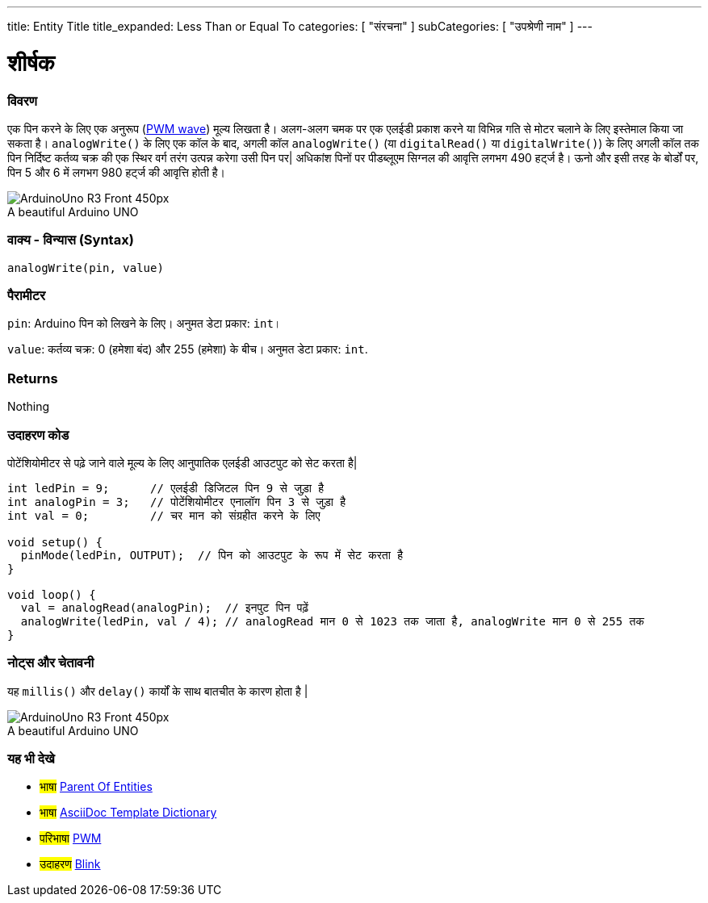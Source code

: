 ---
title: Entity Title
title_expanded: Less Than or Equal To
categories: [ "संरचना" ]
subCategories: [ "उपश्रेणी नाम" ]
---
// आर्डुइनो लैंग्वेजेज रेफ्रीजेज टीजीएस (ऊपर)   ►►►►► हमेशा अपने फ़ाइल में शामिल करें ◄◄◄◄◄
// शीर्षक सभी संदर्भ शर्तों के सूचकांक में दिखाई देगा
// यदि शीर्षक एक ऑपरेटर है तो इसे title_expanded में शब्दों में लिखें
// श्रेणियां: संरचना, चर या फ़ंक्शन के बीच चुनें
// अनुक्रमणिका में उपलब्ध लोगों के भीतर उपश्रेणी ("डिजिटल I/O", "अंकगणितीय ऑपरेटर")



// पृष्ठ का शीर्षक
= शीर्षक



// अवलोकन अनुभाग शुरू होता है
[#अवलोकन]
--

[float]
=== विवरण
// वर्णन करें कि यह संदर्भ शब्द क्या करता है, और इसका उपयोग किस लिए किया जाता है	►►►►► यह अनुभाग में मैंडेटरी है ◄◄◄◄◄
एक पिन करने के लिए एक अनुरूप (http://arduino.cc/en/Tutorial/PWM[PWM wave]) मूल्य लिखता है। अलग-अलग चमक पर एक एलईडी प्रकाश करने या विभिन्न गति से मोटर चलाने के लिए इस्तेमाल किया जा सकता है। `analogWrite()` के लिए एक कॉल के बाद, अगली कॉल `analogWrite()` (या `digitalRead()` या `digitalWrite()`) के लिए अगली कॉल तक पिन निर्दिष्ट कर्तव्य चक्र की एक स्थिर वर्ग तरंग उत्पन्न करेगा उसी पिन पर| अधिकांश पिनों पर पीडब्लूएम सिग्नल की आवृत्ति लगभग 490 हर्ट्ज है। ऊनो और इसी तरह के बोर्डों पर, पिन 5 और 6 में लगभग 980 हर्ट्ज की आवृत्ति होती है।
[%hardbreaks]

image::http://arduino.cc/en/uploads/Main/ArduinoUno_R3_Front_450px.jpg[caption="", title="A beautiful Arduino UNO"]
[%hardbreaks]


[float]
=== वाक्य - विन्यास (Syntax)
// संदर्भ शब्द वाक्य रचना दर्ज करें, कृपया सभी उपलब्ध पैरामीटर निर्दिष्ट करें  ►►►►► यह अनुभाग में मैंडेटरी है ◄◄◄◄◄
`analogWrite(pin, value)`


[float]
=== पैरामीटर
// सभी उपलब्ध मापदंडों की सूची, डेटा प्रकार (जैसे int, boolean, char, String, float, long, double...) को जोड़कर एक-एक करके उनका वर्णन करें।  ►►►►► इस अनुभाग में अवसरों के लिए भंडार है ◄◄◄◄◄
`pin`: Arduino पिन को लिखने के लिए। अनुमत डेटा प्रकार: `int`।

`value`: कर्तव्य चक्र: 0 (हमेशा बंद) और 255 (हमेशा) के बीच। अनुमत डेटा प्रकार: `int`.


[float]
=== Returns
// फ़ंक्शन क्या देता है दर्ज करें (जैसे HIGH या LOW), अगर कोई वापसी नहीं है तो कृपया लिखें: _Nothing_   ►►►►► इस अनुभाग में अवसरों के लिए भंडार है ◄◄◄◄◄
Nothing

--
// ओवरव्यू अनुभाग अंत



// कैसे उपयोग करें खंड की शुरुआत
[#कैसेउपयोगकरें]
--

[float]
=== उदाहरण कोड
// वर्णन करें कि उदाहरण कोड क्या है और संबंधित कोड जोड़ें  ►►►►► यह अनुभाग में मैंडेटरी है ◄◄◄◄◄
पोटेंशियोमीटर से पढ़े जाने वाले मूल्य के लिए आनुपातिक एलईडी आउटपुट को सेट करता है|

[source,arduino]
// प्रासंगिक कोड जोड़ें जो संदर्भ शब्द के उपयोग की मिसाल पेश करता है,
// कृपया ध्यान दें कि कभी-कभी कोड को कॉपी करते समय, कोड की प्रत्येक पंक्ति की शुरुआत में कुछ रिक्त स्थान जोड़े जा सकते हैं।
// यदि ऐसा होता है, तो कृपया अतिरिक्त स्थान हटा दें। धन्यवाद!
----
int ledPin = 9;      // एलईडी डिजिटल पिन 9 से जुड़ा है
int analogPin = 3;   // पोटेंशियोमीटर एनालॉग पिन 3 से जुड़ा है
int val = 0;         // चर मान को संग्रहीत करने के लिए

void setup() {
  pinMode(ledPin, OUTPUT);  // पिन को आउटपुट के रूप में सेट करता है
}

void loop() {
  val = analogRead(analogPin);  // इनपुट पिन पढ़ें
  analogWrite(ledPin, val / 4); // analogRead मान 0 से 1023 तक जाता है, analogWrite मान 0 से 255 तक
}
----
[%hardbreaks]


[float]
=== नोट्स और चेतावनी
// इस संदर्भ शब्द के बारे में उपयोगी नोट्स, टिप्स, कैविएट, ज्ञात समस्याएँ और चेतावनी जोड़ें
यह `millis()` और `delay()` कार्यों के साथ बातचीत के कारण होता है |
[%hardbreaks]
image::http://arduino.cc/en/uploads/Main/ArduinoUno_R3_Front_450px.jpg[caption="", title="A beautiful Arduino UNO"]
[%hardbreaks]

--
// कैसे उपयोग करें खंड का अंत



// यह भी देखे खंड
[#यह_भी_देखे]
--

[float]
=== यह भी देखे
// प्रासंगिक सामग्री को श्रेणी से लिंक करें, जैसे कि अन्य संदर्भ शब्द (कृपया टैग #भाषा# जोड़ें),
// परिभाषाएँ: (कृपया #परिभाषा# टैग जोड़ें), और परियोजनाओं और ट्यूटोरियल के उदाहरण
// उदाहरण: (कृपया टैग जोड़ें #उदाहरण#)

[role="language"]
// जब भी आप किसी अन्य संदर्भ अवधि के लिए लिंक करना चाहते हैं, या सामान्य रूप से एक रिश्तेदार लिंक के लिए,
// नीचे दिखाए गए सिंटैक्स का उपयोग करें। कृपया ध्यान दें कि फ़ाइल स्वरूप को विशेषता द्वारा सदस्यता दी गई है।
// कृपया ध्यान दें कि आपको हमेशा उन स्थानों को बदलने की आवश्यकता है जो आपको %20 के साथ फ़ोल्डर/फ़ाइल नामों में मिल सकते हैं
// इस रिपॉजिटरी में फ़ोल्डर्स और फाइलों के मामले की परवाह किए बिना, संदर्भ पृष्ठों का पूरा लिंक कमतर होना चाहिए।
// भाषा टैग के लिए, आइटम एक ही उपश्रेणी के किसी भी अन्य आइटम के लिए स्वचालित रूप से उत्पन्न होंगे,
// एक ही उपश्रेणी के अन्य पृष्ठों के लिंक जोड़ने की आवश्यकता नहीं है
// यदि आप इस अनुभाग को शामिल नहीं करते हैं, तो एक ही उपश्रेणी के अन्य पृष्ठों के साथ एक न्यूनतम संस्करण उत्पन्न होगा।
* #भाषा# link:../AsciiDoc_Template-Parent_Of_Entities[Parent Of Entities]
* #भाषा# link:../../AsciiDoc_Dictionary/AsciiDoc_Template-Dictionary[AsciiDoc Template Dictionary]

[role="definition"]
// कृपया ध्यान दें कि अंतिम वर्ग कोष्ठक से ठीक पहले ^ जोड़कर सभी बाहरी लिंक को एक नई विंडो/टैब में खोलने की आवश्यकता है
* #परिभाषा# http://arduino.cc/en/Tutorial/PWM[PWM^]

[role="example"]
// कृपया ध्यान दें कि अंतिम वर्ग कोष्ठक से ठीक पहले ^ जोड़कर सभी बाहरी लिंक को एक नई विंडो/टैब में खोलने की आवश्यकता है
* #उदाहरण# http://arduino.cc/en/Tutorial/Blink[Blink^]

--
// यह भी देखें समाप्त
